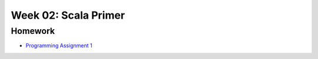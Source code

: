 .. -*- mode: rst -*-

Week 02: Scala Primer
=====================



Homework
--------

* `Programming Assignment 1 <_static/resources/programming-01.pdf>`_
